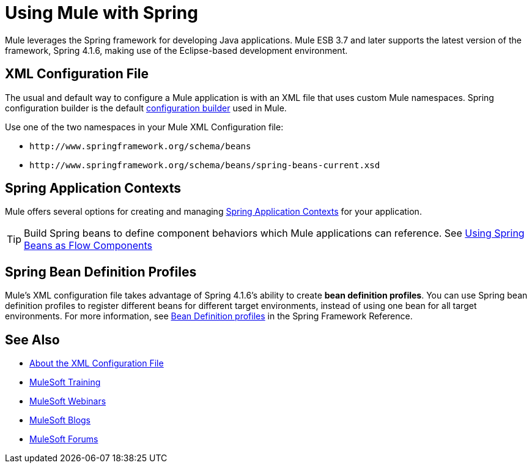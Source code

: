= Using Mule with Spring
:keywords: anypoint studio, studio, mule, spring

Mule leverages the Spring framework for developing Java applications. Mule ESB 3.7 and later supports the latest version of the framework, Spring 4.1.6, making use of the Eclipse-based development environment.

== XML Configuration File

The usual and default way to configure a Mule application is with an XML file that uses custom Mule namespaces. Spring configuration builder is the default link:/mule-user-guide/v/3.8/about-configuration-builders[configuration builder] used in Mule.

Use one of the two namespaces in your Mule XML Configuration file:

* `+http://www.springframework.org/schema/beans+` 
* `+http://www.springframework.org/schema/beans/spring-beans-current.xsd+`

== Spring Application Contexts

Mule offers several options for creating and managing link:/mule-user-guide/v/3.8/spring-application-contexts[Spring Application Contexts] for your application.

[TIP]
Build Spring beans to define component behaviors which Mule applications can reference. See link:/mule-user-guide/v/3.8/using-spring-beans-as-flow-components[Using Spring Beans as Flow Components]

== Spring Bean Definition Profiles

Mule’s XML configuration file takes advantage of Spring 4.1.6's ability to create *bean definition profiles*. You can use Spring bean definition profiles to register different beans for different target environments, instead of using one bean for all target environments. For more information, see link:http://docs.spring.io/spring/docs/current/spring-framework-reference/htmlsingle/#beans-definition-profiles[Bean Definition profiles] in the Spring Framework Reference.

== See Also

* link:/mule-user-guide/v/3.8/about-the-xml-configuration-file[About the XML Configuration File]
* link:http://training.mulesoft.com[MuleSoft Training]
* link:https://www.mulesoft.com/webinars[MuleSoft Webinars]
* link:http://blogs.mulesoft.com[MuleSoft Blogs]
* link:http://forums.mulesoft.com[MuleSoft Forums]
